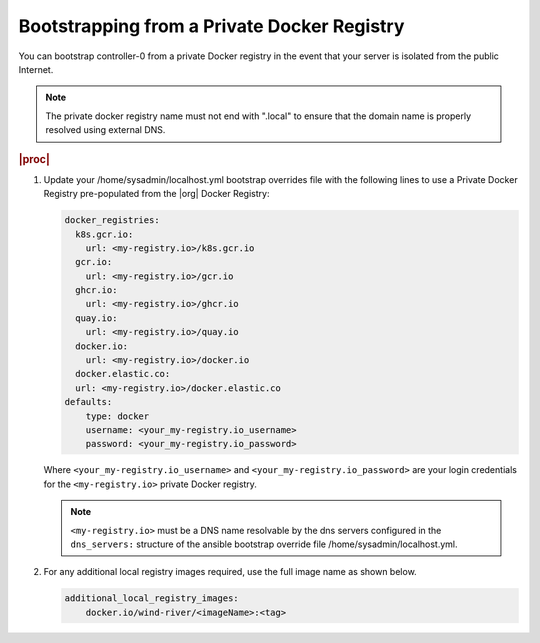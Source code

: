 
.. vqr1569420650576
.. _bootstrapping-from-a-private-docker-registry-r7:

============================================
Bootstrapping from a Private Docker Registry
============================================

You can bootstrap controller-0 from a private Docker registry in the event that
your server is isolated from the public Internet.

.. note::
    The private docker registry name must not end with ".local" to ensure that
    the domain name is properly resolved using external DNS.

.. rubric:: |proc|

#.  Update your /home/sysadmin/localhost.yml bootstrap overrides file with the
    following lines to use a Private Docker Registry pre-populated from the
    |org| Docker Registry:

    .. code-block:: none

        docker_registries:
          k8s.gcr.io:
            url: <my-registry.io>/k8s.gcr.io
          gcr.io:
            url: <my-registry.io>/gcr.io
          ghcr.io:
            url: <my-registry.io>/ghcr.io
          quay.io:
            url: <my-registry.io>/quay.io
          docker.io:
            url: <my-registry.io>/docker.io
          docker.elastic.co:
          url: <my-registry.io>/docker.elastic.co
        defaults:
            type: docker
            username: <your_my-registry.io_username>
            password: <your_my-registry.io_password>

    Where ``<your_my-registry.io_username>`` and
    ``<your_my-registry.io_password>`` are your login credentials for the
    ``<my-registry.io>`` private Docker registry.

    .. note::
        ``<my-registry.io>`` must be a DNS name resolvable by the dns servers
        configured in the ``dns_servers:`` structure of the ansible bootstrap
        override file /home/sysadmin/localhost.yml.

#.  For any additional local registry images required, use the full image name
    as shown below.

    .. code-block:: none

        additional_local_registry_images:
            docker.io/wind-river/<imageName>:<tag>

